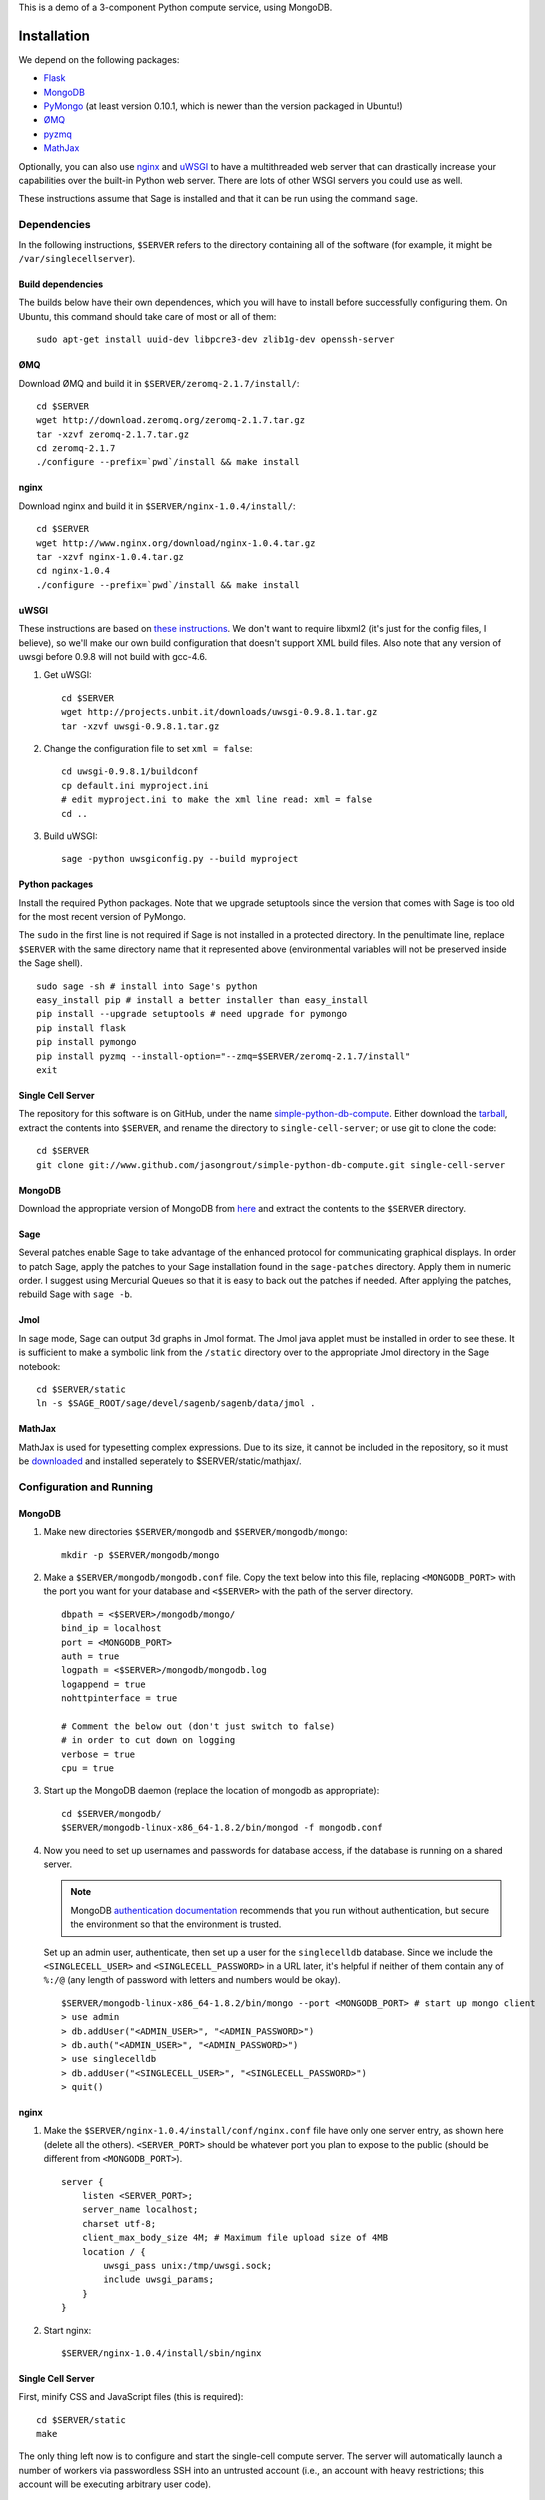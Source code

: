 .. highlight:: bash

This is a demo of a 3-component Python compute service,
using MongoDB.

Installation
============

We depend on the following packages:

* `Flask <http://flask.pocoo.org/>`_
* `MongoDB <http://www.mongodb.org/>`_
* `PyMongo <http://api.mongodb.org/python/current/>`_
  (at least version 0.10.1, which is newer than the version
  packaged in Ubuntu!)
* `ØMQ <http://www.zeromq.org/>`_
* `pyzmq <http://www.zeromq.org/bindings:python>`_
* `MathJax <http://www.mathjax.org/>`_

Optionally, you can also use `nginx <http://www.nginx.org/>`_
and `uWSGI <http://projects.unbit.it/uwsgi/>`_ to have a multithreaded
web server that can drastically increase your capabilities over the
built-in Python web server.  There are lots of other WSGI servers you
could use as well.

These instructions assume that Sage is installed and that it can
be run using the command ``sage``.

Dependencies
------------

In the following instructions, ``$SERVER`` refers to the directory
containing all of the software (for example, it might be
``/var/singlecellserver``).

Build dependencies
^^^^^^^^^^^^^^^^^^

The builds below have their own dependences, which you will have to
install before successfully configuring them. On Ubuntu, this command
should take care of most or all of them::

    sudo apt-get install uuid-dev libpcre3-dev zlib1g-dev openssh-server

ØMQ
^^^

Download ØMQ and build it in ``$SERVER/zeromq-2.1.7/install/``::

    cd $SERVER
    wget http://download.zeromq.org/zeromq-2.1.7.tar.gz
    tar -xzvf zeromq-2.1.7.tar.gz
    cd zeromq-2.1.7
    ./configure --prefix=`pwd`/install && make install

nginx
^^^^^

Download nginx and build it in ``$SERVER/nginx-1.0.4/install/``::

    cd $SERVER
    wget http://www.nginx.org/download/nginx-1.0.4.tar.gz
    tar -xzvf nginx-1.0.4.tar.gz
    cd nginx-1.0.4
    ./configure --prefix=`pwd`/install && make install

uWSGI
^^^^^

These instructions are based on `these instructions
<http://webapp.org.ua/dev/compiling-uwsgi-from-sources/>`_.  We don't
want to require libxml2 (it's just for the config files, I believe),
so we'll make our own build configuration that doesn't support XML build
files.  Also note that any version of uwsgi before 0.9.8 will not build
with gcc-4.6.

#. Get uWSGI::

    cd $SERVER
    wget http://projects.unbit.it/downloads/uwsgi-0.9.8.1.tar.gz
    tar -xzvf uwsgi-0.9.8.1.tar.gz

#. Change the configuration file to set ``xml = false``::

    cd uwsgi-0.9.8.1/buildconf
    cp default.ini myproject.ini
    # edit myproject.ini to make the xml line read: xml = false
    cd ..

#. Build uWSGI::

    sage -python uwsgiconfig.py --build myproject

Python packages
^^^^^^^^^^^^^^^

Install the required Python packages. Note that we upgrade setuptools
since the version that comes with Sage is too old for the most recent
version of PyMongo.

The ``sudo`` in the first line is not required if Sage is not installed
in a protected directory. In the penultimate line, replace ``$SERVER``
with the same directory name that it represented above (environmental
variables will not be preserved inside the Sage shell). ::

    sudo sage -sh # install into Sage's python
    easy_install pip # install a better installer than easy_install
    pip install --upgrade setuptools # need upgrade for pymongo
    pip install flask
    pip install pymongo
    pip install pyzmq --install-option="--zmq=$SERVER/zeromq-2.1.7/install"
    exit


Single Cell Server
^^^^^^^^^^^^^^^^^^

The repository for this software is on GitHub, under the name
`simple-python-db-compute
<https://www.github.com/jasongrout/simple-python-db-compute>`_.
Either download the `tarball
<https://www.github.com/jasongrout/simple-python-db-compute/tarball/master>`_,
extract the contents into ``$SERVER``, and rename the directory to
``single-cell-server``; or use git to clone
the code::

    cd $SERVER
    git clone git://www.github.com/jasongrout/simple-python-db-compute.git single-cell-server

MongoDB
^^^^^^^

Download the appropriate version of MongoDB from
`here <http://www.mongodb.org/downloads>`_ and extract the
contents to the ``$SERVER`` directory.


Sage
^^^^

Several patches enable Sage to take advantage of the enhanced protocol
for communicating graphical displays.  In order to patch Sage, apply
the patches to your Sage installation found in the ``sage-patches``
directory.  Apply them in numeric order.  I suggest using Mercurial
Queues so that it is easy to back out the patches if needed.  After
applying the patches, rebuild Sage with ``sage -b``.

Jmol
^^^^
In sage mode, Sage can output 3d graphs in Jmol format.  The Jmol java
applet must be installed in order to see these.  It is sufficient to
make a symbolic link from the ``/static`` directory over to the
appropriate Jmol directory in the Sage notebook::

    cd $SERVER/static
    ln -s $SAGE_ROOT/sage/devel/sagenb/sagenb/data/jmol .

MathJax
^^^^^^^

MathJax is used for typesetting complex expressions. Due to its size, it
cannot be included in the repository, so it must be
`downloaded <http://www.mathjax.org/download/>`_ and installed
seperately to $SERVER/static/mathjax/.


Configuration and Running
-------------------------

MongoDB
^^^^^^^

#. Make new directories ``$SERVER/mongodb`` and
   ``$SERVER/mongodb/mongo``::

    mkdir -p $SERVER/mongodb/mongo

#. Make a ``$SERVER/mongodb/mongodb.conf`` file. Copy the text
   below into this file, replacing ``<MONGODB_PORT>`` with the port
   you want for your database and ``<$SERVER>`` with the path of
   the server directory. ::

    dbpath = <$SERVER>/mongodb/mongo/
    bind_ip = localhost
    port = <MONGODB_PORT>
    auth = true
    logpath = <$SERVER>/mongodb/mongodb.log
    logappend = true
    nohttpinterface = true

    # Comment the below out (don't just switch to false)
    # in order to cut down on logging
    verbose = true
    cpu = true

#. Start up the MongoDB daemon (replace the location of mongodb as
   appropriate)::

    cd $SERVER/mongodb/
    $SERVER/mongodb-linux-x86_64-1.8.2/bin/mongod -f mongodb.conf

#. Now you need to set up usernames and passwords for database access,
   if the database is running on a shared server.

   .. note::

     MongoDB `authentication documentation
     <http://www.mongodb.org/display/DOCS/Security+and+Authentication>`_
     recommends that you run without authentication, but secure the
     environment so that the environment is trusted.

   Set up an admin user, authenticate, then set up a user for the
   ``singlecelldb`` database.  Since we include the
   ``<SINGLECELL_USER>`` and ``<SINGLECELL_PASSWORD>`` in a URL later,
   it's helpful if neither of them contain any of ``%:/@`` (any
   length of password with letters and numbers would be okay).  ::

      $SERVER/mongodb-linux-x86_64-1.8.2/bin/mongo --port <MONGODB_PORT> # start up mongo client
      > use admin
      > db.addUser("<ADMIN_USER>", "<ADMIN_PASSWORD>")
      > db.auth("<ADMIN_USER>", "<ADMIN_PASSWORD>")
      > use singlecelldb
      > db.addUser("<SINGLECELL_USER>", "<SINGLECELL_PASSWORD>")
      > quit()

nginx
^^^^^

#. Make the ``$SERVER/nginx-1.0.4/install/conf/nginx.conf`` file have
   only one server entry, as shown here (delete all the others).
   ``<SERVER_PORT>`` should be whatever port you plan to expose to
   the public (should be different from ``<MONGODB_PORT>``). ::

    server {
        listen <SERVER_PORT>;
        server_name localhost;
        charset utf-8;
        client_max_body_size 4M; # Maximum file upload size of 4MB
        location / {
            uwsgi_pass unix:/tmp/uwsgi.sock;
            include uwsgi_params;
        }
    }


#. Start nginx::

    $SERVER/nginx-1.0.4/install/sbin/nginx

Single Cell Server
^^^^^^^^^^^^^^^^^^

First, minify CSS and JavaScript files (this is required)::

    cd $SERVER/static
    make

The only thing left now is to configure and start the single-cell
compute server.  The server will automatically launch a number
of workers via passwordless SSH into an untrusted account (i.e., an
account with heavy restrictions; this account will be executing
arbitrary user code).

.. warning::

    The untrusted account will execute arbitrary user code, which may
    include malicious code.  Make *sure* that you are securing the
    account properly.  Working with a professional IT person is a very
    good idea here.  Since the untrusted accounts can be on any
    computer, one way to isolate these accounts is to host them in a
    virtual machine that can be reset if the machine is compromised.

    These instructions assume that the locked-down account is on the
    same computer as the server.

1. Install OpenSSH if it is not already installed.

2. Create a new restricted user account and enable passwordless SSH
   from your account to the restricted account::

     sudo adduser <UNTRUSTED_USER>
     ssh-keygen # not needed if you already have a public key
     sudo mkdir <UNTRUSTED_USER_HOME_DIR>/.ssh
     sudo cp ~/.ssh/id_rsa.pub <UNTRUSTED_USER_HOME_DIR>/.ssh/authorized_keys

   Test the passwordless SSH by logging in
   (``ssh <UNTRUSTED_USER>@localhost``) and out (``exit``).
   If you have a passphrase for your key, you may need to type it
   once, but there should be a way to store the key and log in
   fully automatically.

3. Create a configuration file
   ``$SERVER/single-cell-server/singlecell_config.py`` by copying and
   modifying
   ``$SERVER/single-cell-server/singlecell_config.py.default``.  The
   ``mongo_uri`` should be set to
   ``mongodb://<SINGLECELL_USER>:<SINGLECELL_PASSWORD>@localhost:<MONGODB_PORT>``.
   If you will be running the server using Sage, replace the line
   ``python='python'`` with ``python='sage -python'``.

  .. warning:: Make the ``singlecell_config.py`` file *only* readable by
      the trusted account, not by the untrusted account, since it
      contains the password to the database::

          chmod 600 singlecell_config.py

4. Start uWSGI. The ``-p 50`` means that uWSGI will  launch 50 workers
   to handle incoming requests.  Adjust this to suit your needs. ::

       sage -sh
       cd $SERVER/single-cell-server
       ../uwsgi-0.9.8.1/uwsgi -s /tmp/uwsgi.sock -w web_server:app -p 50 -M

5. Start up the trusted server. Replace ``<UNTRUSTED_USER>@localhost``
   below with the SSH address for the untrusted account. Adjust the
   number of workers (``-w``) to meet your needs. Add the argument
   ``-q`` to minimize the number of log messages. ::

       cd $SERVER/single-cell-server/
       sage -python trusted_db.py -w 50 --untrusted-account untrusted@localhost

   When you want to shut down the server, just press Ctrl-C. This should
   automatically clean up the worker processes.

6. Go to ``http://localhost:<SERVER_PORT>`` to use the single-cell server.


License
=======

See the file "LICENSE.txt" for terms & conditions for usage and a
DISCLAIMER OF ALL WARRANTIES.

